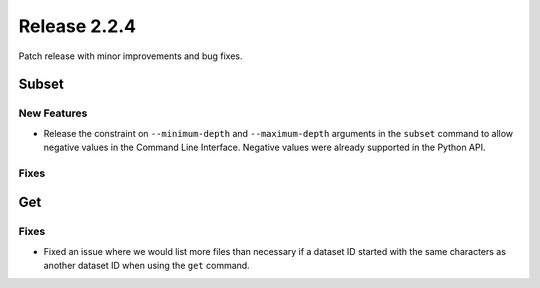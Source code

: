 Release 2.2.4
==============

Patch release with minor improvements and bug fixes.

Subset
------

New Features
^^^^^^^^^^^^

* Release the constraint on ``--minimum-depth`` and ``--maximum-depth`` arguments in the ``subset`` command to allow negative values in the Command Line Interface. Negative values were already supported in the Python API.

Fixes
^^^^^


Get
----

Fixes
^^^^^

* Fixed an issue where we would list more files than necessary if a dataset ID started with the same characters as another dataset ID when using the ``get`` command.
